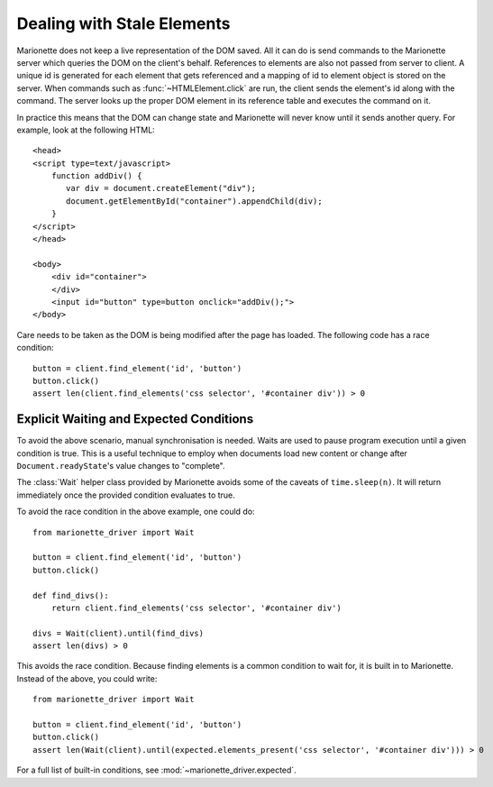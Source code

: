 Dealing with Stale Elements
===========================
.. py:currentmodule:: marionette_driver.marionette

Marionette does not keep a live representation of the DOM saved. All it can do
is send commands to the Marionette server which queries the DOM on the client's
behalf. References to elements are also not passed from server to client. A
unique id is generated for each element that gets referenced and a mapping of
id to element object is stored on the server. When commands such as
:func:`~HTMLElement.click` are run, the client sends the element's id along
with the command. The server looks up the proper DOM element in its reference
table and executes the command on it.

In practice this means that the DOM can change state and Marionette will never
know until it sends another query. For example, look at the following HTML::

    <head>
    <script type=text/javascript>
        function addDiv() {
           var div = document.createElement("div");
           document.getElementById("container").appendChild(div);
        }
    </script>
    </head>

    <body>
        <div id="container">
        </div>
        <input id="button" type=button onclick="addDiv();">
    </body>

Care needs to be taken as the DOM is being modified after the page has loaded.
The following code has a race condition::

    button = client.find_element('id', 'button')
    button.click()
    assert len(client.find_elements('css selector', '#container div')) > 0


Explicit Waiting and Expected Conditions
----------------------------------------
.. py:currentmodule:: marionette_driver

To avoid the above scenario, manual synchronisation is needed. Waits are used
to pause program execution until a given condition is true. This is a useful
technique to employ when documents load new content or change after
``Document.readyState``'s value changes to "complete".

The :class:`Wait` helper class provided by Marionette avoids some of the
caveats of ``time.sleep(n)``. It will return immediately once the provided
condition evaluates to true.

To avoid the race condition in the above example, one could do::

    from marionette_driver import Wait

    button = client.find_element('id', 'button')
    button.click()

    def find_divs():
        return client.find_elements('css selector', '#container div')

    divs = Wait(client).until(find_divs)
    assert len(divs) > 0

This avoids the race condition. Because finding elements is a common condition
to wait for, it is built in to Marionette. Instead of the above, you could
write::

    from marionette_driver import Wait

    button = client.find_element('id', 'button')
    button.click()
    assert len(Wait(client).until(expected.elements_present('css selector', '#container div'))) > 0

For a full list of built-in conditions, see :mod:`~marionette_driver.expected`.
